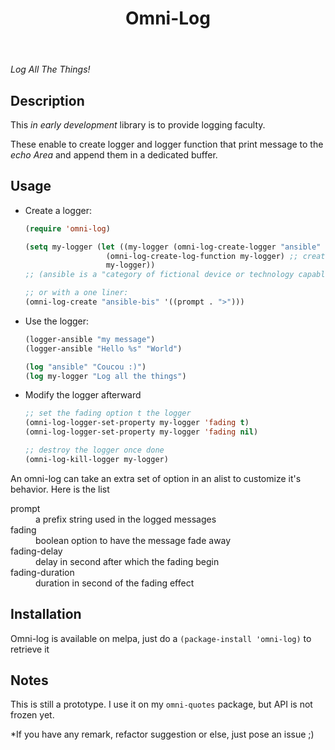 #+TITLE: Omni-Log

[[https://travis-ci.org/AdrieanKhisbe/omni-log.el][file:https://travis-ci.org/AdrieanKhisbe/omni-log.el.svg]]
[[https://coveralls.io/r/AdrieanKhisbe/omni-log.el][file:https://coveralls.io/repos/AdrieanKhisbe/omni-log.el/badge.svg]]
[[http://melpa.org/#/omni-log][file:http://melpa.org/packages/omni-log-badge.svg]]
[[http://stable.melpa.org/#/omni-log][file:http://stable.melpa.org/packages/omni-log-badge.svg]]
[[https://github.com/AdrieanKhisbe/omni-log.el/tags][file:https://img.shields.io/github/tag/AdrieanKhisbe/omni-log.el.svg]]
[[http://www.gnu.org/licenses/gpl-3.0.html][http://img.shields.io/:license-gpl3-blue.svg]]

/Log All The Things!/

** Description
This /in early development/ library is to provide logging faculty.

These enable to create logger and logger function that print message to the
/echo Area/ and append them in a dedicated buffer.

** Usage
+ Create a logger:
  #+BEGIN_SRC emacs-lisp
    (require 'omni-log)

    (setq my-logger (let ((my-logger (omni-log-create-logger "ansible" '((prompt . ">x>")))))
                      (omni-log-create-log-function my-logger) ;; create a log-ansible function
                      my-logger))
    ;; (ansible is a "category of fictional device or technology capable of instantaneous or superluminal communication")

    ;; or with a one liner:
    (omni-log-create "ansible-bis" '((prompt . ">")))
  #+END_SRC
+ Use the logger:
  #+BEGIN_SRC emacs-lisp
    (logger-ansible "my message")
    (logger-ansible "Hello %s" "World")

    (log "ansible" "Coucou :)")
    (log my-logger "Log all the things")
  #+END_SRC
+ Modify the logger afterward
  #+BEGIN_SRC emacs-lisp
    ;; set the fading option t the logger
    (omni-log-logger-set-property my-logger 'fading t)
    (omni-log-logger-set-property my-logger 'fading nil)

    ;; destroy the logger once done
    (omni-log-kill-logger my-logger)
  #+END_SRC

An omni-log can take an extra set of option in an alist to customize it's behavior.
Here is the list
- prompt :: a prefix string used in the logged messages
- fading :: boolean option to have the message fade away
- fading-delay :: delay in second after which the fading begin
- fading-duration :: duration in second of the fading effect

** Installation
Omni-log is available on melpa, just do a =(package-install 'omni-log)= to retrieve it

** Notes
This is still a prototype. I use it on my =omni-quotes= package, but API is not frozen yet.

*If you have any remark, refactor suggestion or else, just pose an issue ;)
